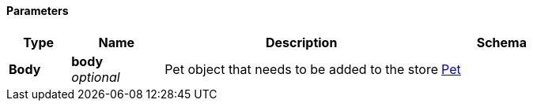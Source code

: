 
==== Parameters

[options="header", cols=".^2,.^3,.^9,.^4"]
|===
|Type|Name|Description|Schema
|**Body**|**body** +
__optional__|Pet object that needs to be added to the store|<<_pet,Pet>>
|===



